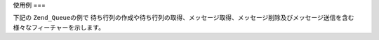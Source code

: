 .. _zend.queue.example:

使用例
===

下記の ``Zend_Queue``\ の例で
待ち行列の作成や待ち行列の取得、メッセージ取得、メッセージ削除及びメッセージ送信を含む
様々なフィーチャーを示します。

.. code-block:: php
   :linenos:

   // 構成オプションのために
   // @see Zend_Queue_Adapater::__construct()
   $options = array(
       'name' => 'queue1',
   );

   // 配列待ち行列の作成
   $queue = new Zend_Queue('Array', $options);

   // 待ち行列一覧の取得
   foreach ($queue->getQueues() as $name) {
       echo $name, "\n";
   }

   // 新規待ち行列の作成
   $queue2 = $queue->createQueue('queue2');

   // 待ち行列のメッセージ数の取得 (SPL由来の Countable インターフェイスをサポート)
   echo count($queue);

   // 待ち行列からメッセージを５件取り出す
   $messages = $queue->receive(5);

   foreach ($messages as $i => $message) {
       echo $message->body, "\n";

       //メッセージを処理しました。今待ち行列から除去します。
       $queue->deleteMessage($message);
   }

   // 現在アクティブな待ち行列にメッセージを送信
   $queue->send('My Test Message');

   // 作成した待ち行列と、そのすべてのメッセージを削除
   $queue->deleteQueue('queue2');


